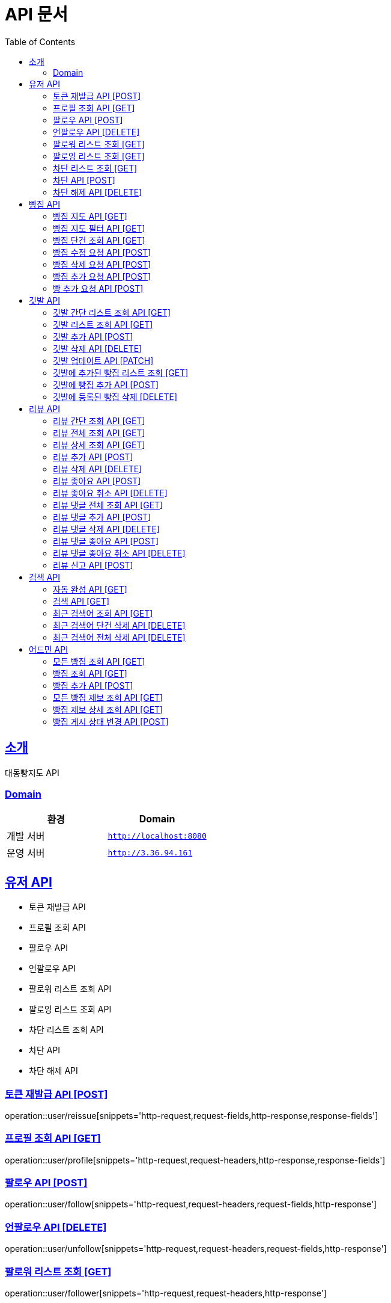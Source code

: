 ifndef::snippets[]
:snippets: ../../../build/generated-snippets
endif::[]
= API 문서
:doctype: book
:icons: font
:source-highlighter: highlightjs
:toc: left
:toclevels: 3
:sectlinks:
:site-url: /build/asciidoc/html5/
:operation-http-request-title: Example Request
:operation-http-response-title: Example Response

== 소개
대동빵지도 API

=== Domain
|===
| 환경 | Domain

| 개발 서버|`http://localhost:8080`
| 운영 서버|`http://3.36.94.161`
|===


== 유저 API
- 토큰 재발급 API
- 프로필 조회 API
- 팔로우 API
- 언팔로우 API
- 팔로워 리스트 조회 API
- 팔로잉 리스트 조회 API
- 차단 리스트 조회 API
- 차단 API
- 차단 해제 API

=== 토큰 재발급 API [POST]
operation::user/reissue[snippets='http-request,request-fields,http-response,response-fields']

=== 프로필 조회 API [GET]
operation::user/profile[snippets='http-request,request-headers,http-response,response-fields']

=== 팔로우 API [POST]
operation::user/follow[snippets='http-request,request-headers,request-fields,http-response']

=== 언팔로우 API [DELETE]
operation::user/unfollow[snippets='http-request,request-headers,request-fields,http-response']

=== 팔로워 리스트 조회 [GET]
operation::user/follower[snippets='http-request,request-headers,http-response']

=== 팔로잉 리스트 조회 [GET]
operation::user/following[snippets='http-request,request-headers,http-response']

=== 차단 리스트 조회 [GET]
operation::user/blockList[snippets='http-request,request-headers,http-response']

=== 차단 API [POST]
operation::user/block[snippets='http-request,request-headers,request-fields,http-response']

=== 차단 해제 API [DELETE]
operation::user/unblock[snippets='http-request,request-headers,request-fields,http-response']

== 빵집 API
- 빵집 지도 API
- 빵집 지도 필터 API
- 빵집 단건 조회 API
- 빵집 수정 요청 API
- 빵집 삭제 요청 API
- 빵집 추가 요청 API
- 빵 추가 요청 API

=== 빵집 지도 API [GET]
operation::bakery/find/default[snippets='http-request,request-parameters,http-response,response-fields']

=== 빵집 지도 필터 API [GET]
operation::bakery/find/filter[snippets='http-request,request-parameters,http-response,response-fields']

=== 빵집 단건 조회 API [GET]
operation::bakery/find[snippets='http-request,path-parameters,http-response,response-fields']

=== 빵집 수정 요청 API [POST]
operation::bakery/report/update[snippets='http-request,request-headers,path-parameters,request-fields,http-response']

=== 빵집 삭제 요청 API [POST]
operation::bakery/report/delete[snippets='http-request,request-headers,path-parameters,request-parts,http-response']

=== 빵집 추가 요청 API [POST]
operation::bakery/report/add[snippets='http-request,request-headers,request-fields,http-response']

=== 빵 추가 요청 API [POST]
operation::bakery/report/bread[snippets='http-request,request-headers,path-parameters,request-parts,request-part-request-fields,http-response']

== 깃발 API
- 깃발 간단 리스트 조회 API
- 깃발 리스트 조회 API,
- 깃발 추가 API
- 깃발 삭제 API
- 깃발 업데이트 API,
- 깃발에 추가된 빵집 리스트 조회 API
- 깃발에 빵집 추가 API
- 깃발에 등록된 빵집 삭제 API

=== 깃발 간단 리스트 조회 API [GET]
operation::flag/findSimple[snippets='http-request,request-headers,http-response,response-fields']

=== 깃발 리스트 조회 API [GET]
operation::flag/find[snippets='http-request,request-headers,http-response,response-fields']

=== 깃발 추가 API [POST]
operation::flag/add[snippets='http-request,request-headers,request-fields,http-response']

=== 깃발 삭제 API [DELETE]
operation::flag/delete[snippets='http-request,request-headers,path-parameters,http-response']

=== 깃발 업데이트 API [PATCH]
operation::flag/update[snippets='http-request,request-headers,path-parameters,request-fields,http-response']

=== 깃발에 추가된 빵집 리스트 조회 [GET]
operation::flag/bakeryFind[snippets='http-request,request-headers,path-parameters,http-response,response-fields']

=== 깃발에 빵집 추가 API [POST]
operation::flag/bakeryAdd[snippets='http-request,request-headers,path-parameters,http-response']

=== 깃발에 등록된 빵집 삭제 [DELETE]
operation::flag/bakeryDelete[snippets='http-request,request-headers,path-parameters,http-response']

== 리뷰 API

- 리뷰 간단 조회 API
- 리뷰 전체 조회 API
- 리뷰 상세 조회 API
- 리뷰 추가 API
- 리뷰 삭제 API
//- 유저 리뷰 전체 조회 API
- 리뷰 좋아요 API
- 리뷰 좋아요 취소 API
- 리뷰 댓글 전체 조회 API
- 리뷰 댓글 추가 API
- 리뷰 댓글 삭제 API
- 리뷰 댓글 좋아요 API
- 리뷰 댓글 좋아요 취소 API
- 리뷰 신고 API

=== 리뷰 간단 조회 API [GET]
operation::review/get/simple[snippets='http-request,request-headers,path-parameters,http-response,response-fields']

=== 리뷰 전체 조회 API [GET]
operation::review/get/all[snippets='http-request,request-headers,path-parameters,http-response,response-fields']

=== 리뷰 상세 조회 API [GET]
operation::review/get[snippets='http-request,request-headers,path-parameters,http-response,response-fields']

=== 리뷰 추가 API [POST]
operation::review/add[snippets='http-request,request-headers,path-parameters,request-parts,request-part-request-fields,http-response']

=== 리뷰 삭제 API [DELETE]
operation::review/remove[snippets='http-request,request-headers,path-parameters,http-response']

//=== 유저 리뷰 전체 조회 API [GET]
//operation::review/get/user[snippets='http-request,request-headers,http-response,response-fields']

=== 리뷰 좋아요 API [POST]
operation::review/like[snippets='http-request,request-headers,path-parameters,http-response']

=== 리뷰 좋아요 취소 API [DELETE]
operation::review/unlike[snippets='http-request,request-headers,path-parameters,http-response']

=== 리뷰 댓글 전체 조회 API [GET]
operation::review/comment/all[snippets='http-request,request-headers,path-parameters,http-response,response-fields']

=== 리뷰 댓글 추가 API [POST]
- 리뷰에 댓글을 달 경우 parentCommentId 를 0으로 줘야 한다.

operation::review/comment/add[snippets='http-request,request-headers,request-fields,path-parameters,http-response']

=== 리뷰 댓글 삭제 API [DELETE]
operation::review/comment/remove[snippets='http-request,request-headers,path-parameters,http-response']

=== 리뷰 댓글 좋아요 API [POST]
operation::review/comment/like[snippets='http-request,request-headers,path-parameters,http-response']

=== 리뷰 댓글 좋아요 취소 API [DELETE]
operation::review/comment/unlike[snippets='http-request,request-headers,path-parameters,http-response']

=== 리뷰 신고 API [POST]
operation::review/report[snippets='http-request,request-headers,path-parameters,request-fields,http-response']

== 검색 API

- 자동 완성 API
- 검색 API
- 최근 검색어 조회 API
- 최근 검색어 단건 삭제 API
- 최근 검색어 전체 삭제 API

=== 자동 완성 API [GET]
operation::search/auto[snippets='http-request,request-headers,request-parameters,http-response,response-fields']

=== 검색 API [GET]
operation::search/search[snippets='http-request,request-headers,request-parameters,http-response,response-fields']

=== 최근 검색어 조회 API [GET]
operation::search/keywords[snippets='http-request,request-headers,http-response,response-fields']

=== 최근 검색어 단건 삭제 API [DELETE]
operation::search/keywords/delete[snippets='http-request,request-headers,request-parameters,http-response']

=== 최근 검색어 전체 삭제 API [DELETE]
operation::search/keywords/deleteAll[snippets='http-request,request-headers,http-response']

== 어드민 API

- 모든 빵집 조회 API
- 빵집 상세 조회 API
- 빵집 추가 API
- 모든 빵집 제보 조회 API
- 빵집 제보 상세 조회 API
- 빵집 게시 상태 변경 API

=== 모든 빵집 조회 API [GET]
operation::admin/getAllBakery[snippets='http-request,request-headers,http-response,response-fields']

=== 빵집 조회 API [GET]
operation::admin/getBakery[snippets='http-request,request-headers,path-parameters,http-response,response-fields']

=== 빵집 추가 API [POST]
operation::admin/addBakery[snippets='http-request,request-headers,http-response']

=== 모든 빵집 제보 조회 API [GET]
operation::admin/getAllBakeryReport[snippets='http-request,request-headers,http-response,response-fields']

=== 빵집 제보 상세 조회 API [GET]
operation::admin/getBakeryReport[snippets='http-request,request-headers,http-response,response-fields']

=== 빵집 게시 상태 변경 API [POST]
operation::admin/updateBakeryReport[snippets='http-request,request-headers,path-parameters,http-response']
